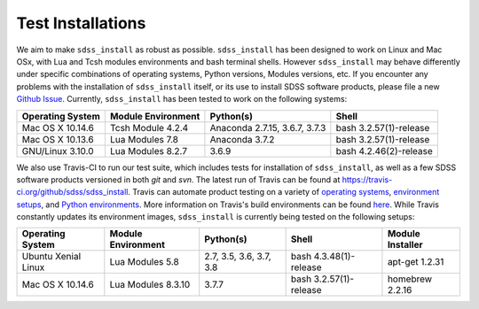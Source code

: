 
.. _testing:

Test Installations
==================

We aim to make ``sdss_install`` as robust as possible.  ``sdss_install`` has been designed to work on Linux
and Mac OSx, with Lua and Tcsh modules environments and bash terminal shells.  However ``sdss_install`` may behave
differently under specific combinations of operating systems, Python versions, Modules versions, etc.  If you encounter
any problems with the installation of ``sdss_install`` itself, or its use to install SDSS software products, please file
a new `Github Issue <https://github.com/sdss/sdss_install/issues/new>`_.  Currently, ``sdss_install`` has been
tested to work on the following systems:

==================   ==================  =============================  ======================
Operating System     Module Environment  Python(s)                      Shell
==================   ==================  =============================  ======================
Mac OS X 10.14.6     Tcsh Module 4.2.4   Anaconda 2.7.15, 3.6.7, 3.7.3  bash 3.2.57(1)-release
Mac OS X 10.13.6     Lua Modules 7.8     Anaconda 3.7.2                 bash 3.2.57(1)-release
GNU/Linux 3.10.0     Lua Modules 8.2.7   3.6.9                          bash 4.2.46(2)-release
==================   ==================  =============================  ======================

We also use Travis-CI to run our test suite, which includes tests for installation of ``sdss_install``, as well
as a few SDSS software products versioned in both `git` and `svn`.  The latest run of Travis can be found at
`<https://travis-ci.org/github/sdss/sdss_install>`_.  Travis can automate product testing on a variety of
`operating systems <https://docs.travis-ci.com/user/reference/overview/>`_,
`environment setups <https://docs.travis-ci.com/user/environment-variables/>`_, and
`Python environments <https://docs.travis-ci.com/user/languages/python/>`_.  More information on Travis's build
environments can be found `here <https://docs.travis-ci.com/user/build-environment-updates>`_.  While Travis
constantly updates its environment images, ``sdss_install`` is currently being tested on the following setups:

===================   ==================  =======================  ======================  ================
Operating System      Module Environment  Python(s)                Shell                   Module Installer
===================   ==================  =======================  ======================  ================
Ubuntu Xenial Linux   Lua Modules 5.8     2.7, 3.5, 3.6, 3.7, 3.8  bash 4.3.48(1)-release  apt-get 1.2.31
Mac OS X 10.14.6      Lua Modules 8.3.10  3.7.7                    bash 3.2.57(1)-release  homebrew 2.2.16
===================   ==================  =======================  ======================  ================

